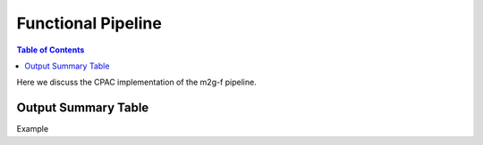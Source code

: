 *******************
Functional Pipeline
*******************

.. contents:: Table of Contents

Here we discuss the CPAC implementation of the m2g-f pipeline.

Output Summary Table
====================
Example